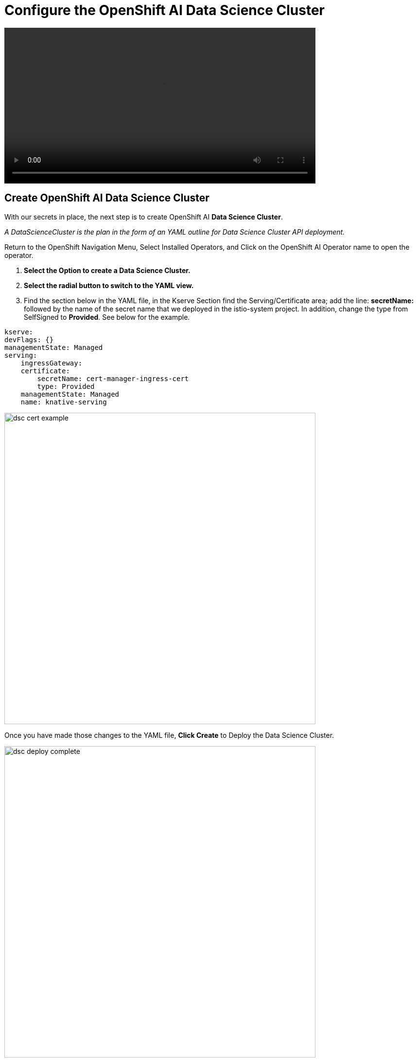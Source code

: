= Configure the OpenShift AI Data Science Cluster

video::llm_dsc_v3.mp4[width=640]

== Create OpenShift AI Data Science Cluster

With our secrets in place, the next step is to create OpenShift AI *Data Science Cluster*.

_A DataScienceCluster is the plan in the form of an YAML outline for Data Science Cluster API deployment._

Return to the OpenShift Navigation Menu, Select Installed Operators, and Click on the OpenShift AI Operator name to open the operator.

 . *Select the Option to create a Data Science Cluster.*

 . *Select the radial button to switch to the YAML view.*

 . Find the section below in the YAML file, in the Kserve Section find the Serving/Certificate area; add the line: *secretName:* followed by the name of the secret name that we deployed in the istio-system project. In addition, change the type from SelfSigned to *Provided*. See below for the example.

```yaml
kserve:
devFlags: {}
managementState: Managed
serving:
    ingressGateway:
    certificate:
        secretName: cert-manager-ingress-cert
        type: Provided
    managementState: Managed
    name: knative-serving
```
image::dsc_cert_example.png[width=640]

Once you have made those changes to the YAML file, *Click Create* to Deploy the Data Science Cluster.  

image::dsc_deploy_complete.png[width=640]

Single Model Serve Platform will now be deployed to expose ingress connections with the same certificate as OpenShift Routes. Endpoints will be accessible using TLS without having to ignore error messages or create special configurations.

== OpenShift AI install summary

Congratulations, you have successfully completed the installation of OpenShift AI on an OpenShift Container Cluster. OpenShift AI is now running on a new Dashboard!


  * We installed the required OpenShift AI Operators
  ** Red Hat OpenShift Serverless 
  ** Red Hat OpenShift ServiceMesh
  ** Red Hat Authorino (technical preview)
  ** OpenShift AI Operator

Additionally, we took this installation a step further by sharing TLS certificates from the OpenShift Cluster with OpenShift AI. 

We will pick up working with the OpenShift AI UI in the next Chapter.